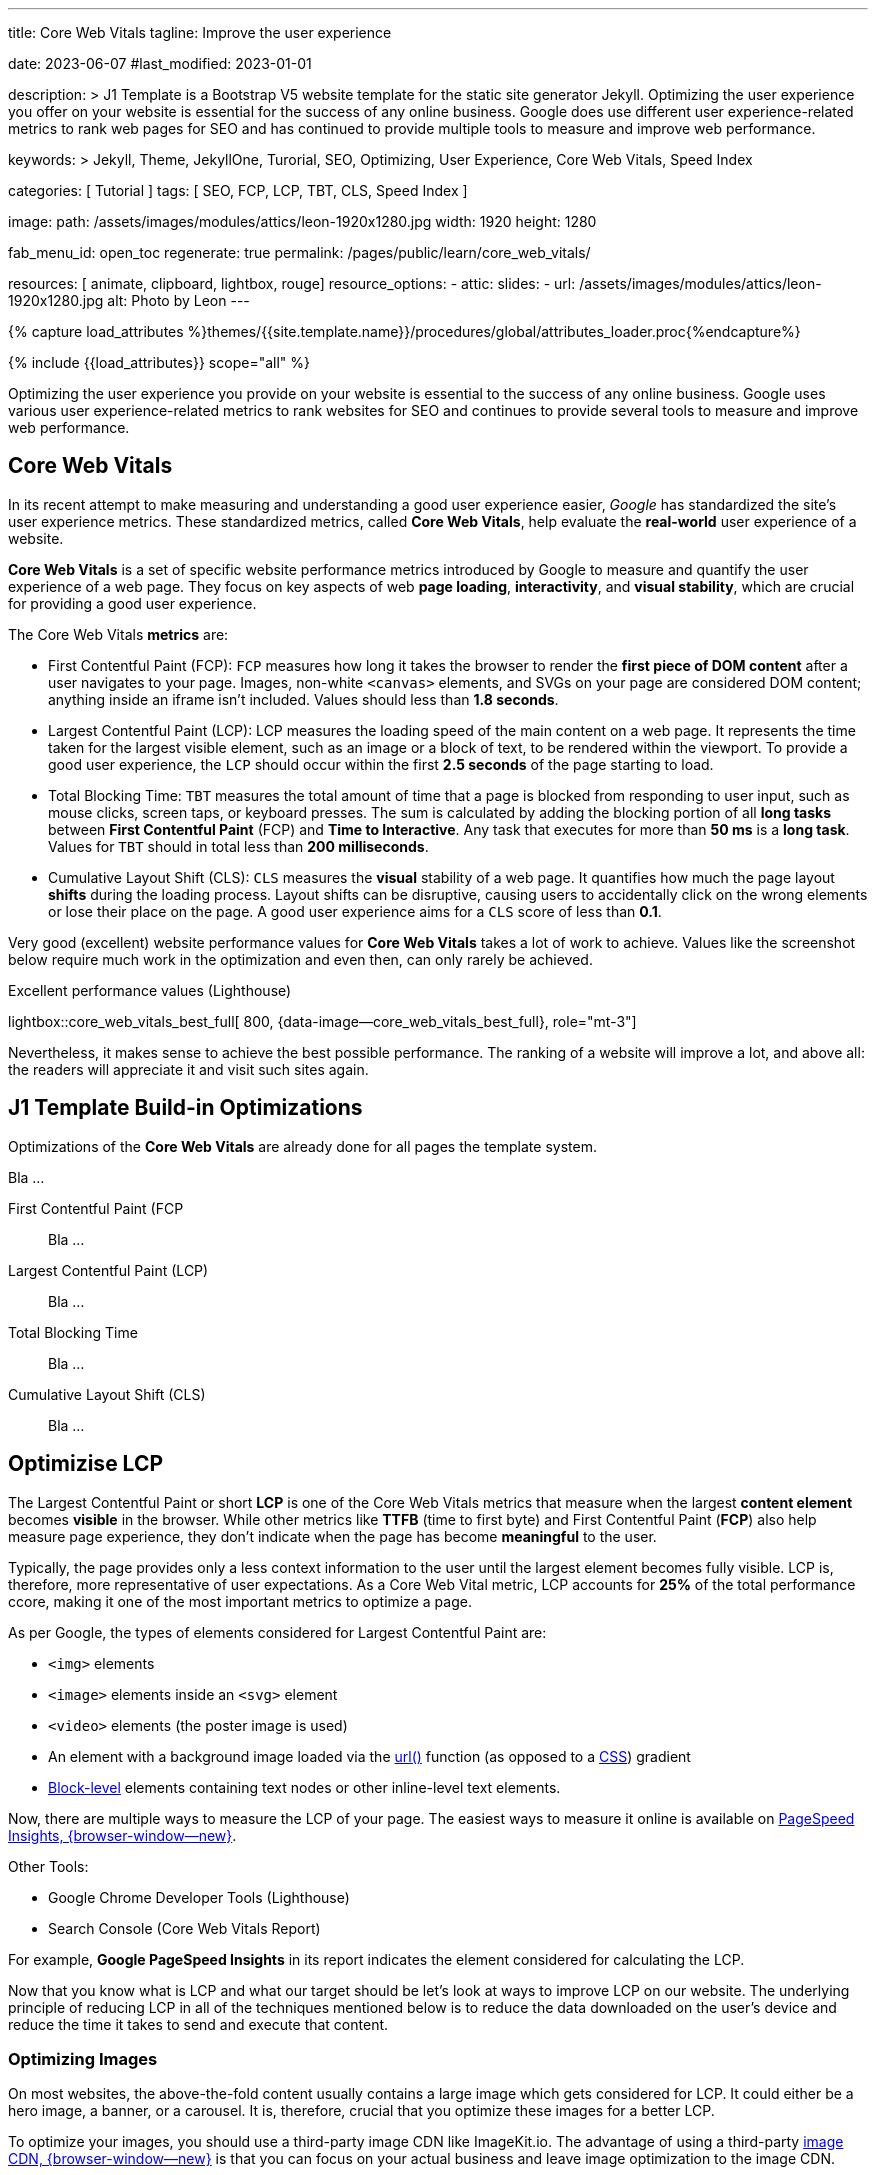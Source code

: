 ---
title:                                  Core Web Vitals
tagline:                                Improve the user experience

date:                                   2023-06-07
#last_modified:                         2023-01-01

description: >
                                        J1 Template is a Bootstrap V5 website template for the static
                                        site generator Jekyll.
                                        Optimizing the user experience you offer on your website is essential
                                        for the success of any online business. Google does use different user
                                        experience-related metrics to rank web pages for SEO and has continued
                                        to provide multiple tools to measure and improve web performance.

keywords: >
                                        Jekyll, Theme, JekyllOne, Turorial, SEO, Optimizing, User Experience,
                                        Core Web Vitals, Speed Index

categories:                             [ Tutorial ]
tags:                                   [ SEO, FCP, LCP, TBT, CLS, Speed Index ]

image:
  path:                                 /assets/images/modules/attics/leon-1920x1280.jpg
  width:                                1920
  height:                               1280

fab_menu_id:                            open_toc
regenerate:                             true
permalink:                              /pages/public/learn/core_web_vitals/

resources:                              [ animate, clipboard, lightbox, rouge]
resource_options:
  - attic:
      slides:
        - url:                          /assets/images/modules/attics/leon-1920x1280.jpg
          alt:                          Photo by Leon
---

// Page Initializer
// =============================================================================
// Enable the Liquid Preprocessor
:page-liquid:

// Set (local) page attributes here
// -----------------------------------------------------------------------------
// :page--attr:                         <attr-value>

//  Load Liquid procedures
// -----------------------------------------------------------------------------
{% capture load_attributes %}themes/{{site.template.name}}/procedures/global/attributes_loader.proc{%endcapture%}

// Load page attributes
// -----------------------------------------------------------------------------
{% include {{load_attributes}} scope="all" %}


// Page content
// ~~~~~~~~~~~~~~~~~~~~~~~~~~~~~~~~~~~~~~~~~~~~~~~~~~~~~~~~~~~~~~~~~~~~~~~~~~~~~
[role="dropcap"]
Optimizing the user experience you provide on your website is essential to
the success of any online business. Google uses various user experience-related
metrics to rank websites for SEO and continues to provide several tools to
measure and improve web performance.

// Include sub-documents (if any)
// -----------------------------------------------------------------------------
// See: https://css-tricks.com/improve-largest-contentful-paint-lcp-on-your-website-with-ease/
[role="mt-5"]
== Core Web Vitals

In its recent attempt to make measuring and understanding a good user
experience easier, _Google_ has standardized the site's user experience
metrics. These standardized metrics, called *Core Web Vitals*, help
evaluate the *real-world* user experience of a website.

*Core Web Vitals* is a set of specific website performance metrics introduced
by Google to measure and quantify the user experience of a web page. They
focus on key aspects of web *page loading*, *interactivity*, and
*visual stability*, which are crucial for providing a good user experience.

The Core Web Vitals *metrics* are:

* First Contentful Paint (FCP): `FCP` measures how long it takes the browser
  to render the *first piece of DOM content* after a user navigates to your
  page. Images, non-white `<canvas>` elements, and SVGs on your page are
  considered DOM content; anything inside an iframe isn't included.
  Values should less than *1.8 seconds*.

* Largest Contentful Paint (LCP): LCP measures the loading speed of
  the main content on a web page. It represents the time taken for the
  largest visible element, such as an image or a block of text, to be
  rendered within the viewport. To provide a good user experience, the
  `LCP` should occur within the first *2.5 seconds* of the page starting
  to load.

* Total Blocking Time: `TBT` measures the total amount of time that a page
  is blocked from responding to user input, such as mouse clicks, screen
  taps, or keyboard presses. The sum is calculated by adding the blocking
  portion of all *long tasks* between *First Contentful Paint* (FCP) and
  *Time to Interactive*. Any task that executes for more than *50 ms* is a
  *long task*. Values for `TBT` should in total less than
  *200 milliseconds*.

* Cumulative Layout Shift (CLS): `CLS` measures the *visual* stability
  of a web page. It quantifies how much the page layout *shifts* during
  the loading process. Layout shifts can be disruptive, causing users
  to accidentally click on the wrong elements or lose their place on
  the page. A good user experience aims for a `CLS` score of less than
  *0.1*.

Very good (excellent) website performance values for *Core Web Vitals*
takes a lot of work to achieve. Values like the screenshot below require
much work in the optimization and even then, can only rarely be achieved.

.Excellent performance values (Lighthouse)
lightbox::core_web_vitals_best_full[ 800, {data-image--core_web_vitals_best_full}, role="mt-3"]

Nevertheless, it makes sense to achieve the best possible performance. The
ranking of a website will improve a lot, and above all: the readers will
appreciate it and visit such sites again.

[role="mt-5"]
== J1 Template Build-in Optimizations

Optimizations of the *Core Web Vitals* are already done for all pages
the template system.

Bla ...

First Contentful Paint (FCP::
Bla ...

Largest Contentful Paint (LCP)::
Bla ...

Total Blocking Time::
Bla ...

Cumulative Layout Shift (CLS)::
Bla ...

[role="mt-5"]
== Optimizise LCP

The Largest Contentful Paint or short *LCP* is one of the Core Web Vitals
metrics that measure when the largest *content element* becomes *visible* in
the browser. While other metrics like *TTFB* (time to first byte) and
First Contentful Paint (*FCP*) also help measure page experience, they don't
indicate when the page has become *meaningful* to the user.

Typically, the page provides only a less context information to the user
until the largest element becomes fully visible. LCP is, therefore, more
representative of user expectations. As a Core Web Vital metric, LCP accounts
for *25%* of the total performance ccore, making it one of the most important
metrics to optimize a page.

As per Google, the types of elements considered for Largest Contentful
Paint are:

* `<img>` elements
* `<image>` elements inside an `<svg>` element
* `<video>` elements (the poster image is used)
* An element with a background image loaded via the https://developer.mozilla.org/en-US/docs/Web/CSS/url[url()]
  function (as opposed to a
  https://developer.mozilla.org/en-US/docs/Web/CSS/CSS_Images/Using_CSS_gradients[CSS])
  gradient
* https://developer.mozilla.org/en-US/docs/Web/HTML/Block-level_elements[Block-level]
  elements containing text nodes or other inline-level text elements.

Now, there are multiple ways to measure the LCP of your page. The easiest
ways to measure it online is available on
https://imagekit.io/blog/improve-google-pagespeed-insights-score-for-images/?utm_source=css-tricks&utm_medium=sponsored_content&utm_campaign=csstricks_LCP[PageSpeed Insights, {browser-window--new}].

Other Tools:

* Google Chrome Developer Tools (Lighthouse)
* Search Console (Core Web Vitals Report)

For example, *Google PageSpeed Insights* in
its report indicates the element considered for calculating the LCP.

// image::https://i0.wp.com/css-tricks.com/wp-content/uploads/2021/09/LCP_Image.jpg?resize=1601%2C1201&ssl=1[image,width=558,height=419]

Now that you know what is LCP and what our target should be let’s look at
ways to improve LCP on our website. The underlying principle of reducing
LCP in all of the techniques mentioned below is to reduce the data downloaded
on the user’s device and reduce the time it takes to send and execute that
content.

=== Optimizing Images

On most websites, the above-the-fold content usually contains a large
image which gets considered for LCP. It could either be a hero image, a
banner, or a carousel. It is, therefore, crucial that you optimize these
images for a better LCP.

// image::https://i0.wp.com/css-tricks.com/wp-content/uploads/2021/09/optimised-vs-unoptimised.jpeg?resize=1600%2C681&ssl=1[image,width=1600,height=681]

To optimize your images, you should use a third-party image CDN like
ImageKit.io. The advantage of using a third-party
https://imagekit.io/blog/what-is-image-cdn-guide/?utm_source=css-tricks&utm_medium=sponsored_content&utm_campaign=csstricks_LCP[image CDN, {browser-window--new}]
is that you can focus on your actual business and leave image
optimization to the image CDN.

The image CDN would stay at the edge of technology evolution, and you
always get the best possible features with minimum ongoing investment.

ImageKit is a complete real-time image CDN that integrates with any
existing cloud storage like AWS S3, Azure, Google Cloud Storage, etc. It
even comes with its integrated image storage and manager called the
Media Library.

Here is how ImageKit can help you improve your LCP score.

==== Images in Lighter Formats

ImageKit detects if the user’s browser supports modern lighter formats
like WebP or AVIF and automatically delivers the image in the *lightest*
possible format in real-time. Formats like WebP are over 30% lighter
compared to their JPEG equivalents.

////
[role="mb-5"]
image::https://i0.wp.com/css-tricks.com/wp-content/uploads/2021/09/webp_jpg_image_size_comparison.jpeg?resize=1200%2C691&ssl=1[image,width=1200,height=691]
////

==== Automatically Compress Images

Not just converting the image to the correct format, ImageKit also
compresses your image to a smaller size. In doing so, it balances the
image’s visual quality and the output size.

You get the option to alter the compression level (or quality) in
real-time by just changing a URL parameter, thereby balancing your
business requirements of visual quality and load time.

// image::https://i0.wp.com/css-tricks.com/wp-content/uploads/2021/09/image-compression-comparison_quality.jpeg?resize=1750%2C860&ssl=1[image,width=1750,height=860]

==== Real-time Transformations for Images

Google uses mobile-first indexing for almost all websites. It is
therefore essential to optimize LCP for mobile more than that for
desktop. Every image needs to be scaled down to as per the layout’s
requirement.

For example, you would need the image in a smaller size on the product
listing page and a larger size on the product detail page. This resizing
ensures that you are not sending any additional bytes than what is
required for that particular page.

ImageKit allows you to transform
https://imagekit.io/responsive-images/?utm_source=css-tricks&utm_medium=sponsored_content&utm_campaign=csstricks_LCP[responsive images, {browser-window--new}]
in real-time just by adding the corresponding transformation in
the image URL. For example, the following image is resized to width
200px and height 300px by adding the height and width transformation
parameters in its URL.

////
[role="mb-5"]
image::https://i0.wp.com/css-tricks.com/wp-content/uploads/2021/09/eiffel-tower-example_200400.jpg?resize=200%2C400&ssl=1[image,width=200,height=400]
////

==== Caching Images

Image CDNs use a global
https://imagekit.io/blog/what-is-content-delivery-network-cdn-guide/?utm_source=css-tricks&utm_medium=sponsored_content&utm_campaign=csstricks_LCP[Content Delivery Network, {browser-window--new}]
(CDN) to deliver the images. Using a CDN ensures that images load from a
location closer to the user instead of your server, which could be halfway
across the globe.

// image::https://i0.wp.com/css-tricks.com/wp-content/uploads/2021/09/CDN_server_user.jpg?resize=702%2C250&ssl=1[image,width=702,height=250]

ImageKit, for example, uses AWS Cloudfront as its CDN, which has over
220 deliver nodes globally. A vast majority of the images get loaded in
less than 50ms. Additionally, it uses the proper caching directives to
cache the images on the user’s device, CDN nodes, and even its
processing network for a faster load time.

This helps to improve LCP on your website.


=== Client-side Optimization

==== Preload Critical Resources

There are certain cases where the browser may not prioritize loading a
visually important resource that impacts LCP. For example, a banner
image above the fold could be specified as a background image inside a
CSS file. Since the browser would never know about this image until the
CSS file is downloaded and parsed along with the DOM tree, it will not
prioritize loading it.

For such resources, you can preload them by adding a `<link>` tag with a
`rel= "preload"` attribute to the head section of your HTML document.

[source, html]
----
<!-- Example of preloading -->
<link rel="preload" src="banner_image.jpg">
----

While you can preload multiple resources in a document, you should
always restrict it to above-the-fold images or videos, page-wide font
files, or critical CSS and JS files.

==== Preconnect Third-party Origins

If you use third-party domains to deliver critical above-the-fold
content like JS, CSS, or images, then you would benefit by indicating to
the browser that a connection to that third-party domain needs to be
made as soon as possible. This is done using the `rel="preconnect"`
attribute of the `<link>` tag.

[source, html]
----
<link rel="preconnect" href="https://static.example.com">
----

With `preconnect` in place, the browser can save the domain connection
time when it downloads the actual resource later.

Subdomains like static.example.com, of your main website domain
example.com are also third-party domains in this context.

You can also use the _dns-prefetch_ as a fallback in browsers that don’t
support preconnect. This directive instructs the browser to complete the
DNS resolution to the third-party domain even if it cannot establish a
proper connection.

==== Compress Text Files

Any text-based data you load on your webpage should be compressed when
transferred over the network using a compression algorithm like gzip or
Brotli. SVGs, JSONs, API responses, JS and CSS files, and your main
page’s HTML are good candidates for compression using these algorithms.
This compression significantly reduces the amount of data that will get
downloaded on page load, therefore bringing down the LCP.

==== Remove Render-blocking Resources

When the browser receives the HTML page from your server, it parses the
DOM tree. If there is any external stylesheet or JS file in the DOM, the
browser has to pause for them before moving ahead with the parsing of
the remaining DOM tree.

These JS and CSS files are called render-blocking resources and delay
the LCP time. Here are some ways to reduce the blocking time for JS and
CSS files:

==== Remove Unnecessary Bundles

Avoid shipping huge bundles of JS and CSS files to the browser if they
are not needed. If the CSS can be downloaded a lot later, or a JS
functionality is not needed on a particular page, there is no reason to
load it up front and block the render in the browser.

Suppose you cannot split a particular file into smaller bundles, but it
is not critical to the functioning of the page either. In that case, you
can use the defer attribute of the script tag to indicate to the browser
that it can go ahead with the DOM parsing and continue to execute the JS
file at a later stage. Adding the defer attribute removes any blocker
for DOM parsing. The LCP, therefore, goes down.

==== Use Inline CSS

Critical CSS comprises the style definitions needed for the DOM that
appears in the first fold of your page. If the style definitions for
this part of the page are inline, i.e., in each element’s `style`
attribute, the browser has no dependency on the external CSS to style
these elements. Therefore, it can render the page quickly, and the LCP
goes down.

==== Minify Content

You should always minify the CSS and JS files before loading them in the
browser. CSS and JS files contain whitespace to make them legible, but
they are unnecessary for code execution. So, you can remove them, which
reduces the file size on production. Smaller file size means that the
files can load quickly, thereby reducing your LCP time.

Compression techniques, as discussed earlier, use data compression
algorithms to bring down the file size delivered over the network. Gzip
and Brotli are two compression algorithms.
https://imagekit.io/blog/what-and-why-brotli-compression/?utm_source=css-tricks&utm_medium=sponsored_content&utm_campaign=csstricks_LCP[Brotli compression, {browser-window--new}]
offers a superior compression ratio compared to Gzip and is
now supported on all major browsers, servers, and CDNs.


=== Server-side Optimization

A lot of computation, DB queries, and page construction happens on the
server. You should analyze the requests going to your servers and
identify the possible bottlenecks for responding to the requests. It
could be a DB query slowing things down or the building of the page on
your server.

You can apply best practices like caching of DB responses, pre-rendering
of pages, amongst others, to reduce the time it takes for your server to
respond to requests.

Of course, if the above does not improve the response time, you might
need to increase your server capacity to handle the number of requests
coming in.

==== Reduce Response Times

If your server takes long to respond to a request, then the time it
takes to render the page on the screen also goes up. It, therefore,
negatively affects every page speed metric, including LCP. To improve
your server response times, here is what you should do.

==== Content Delivery Network (CDN)

We have already seen above that using an image CDN like ImageKit
improves the loading time for your images. Your users get the content
delivered from a CDN node close to their location in milliseconds.

// image::https://i0.wp.com/css-tricks.com/wp-content/uploads/2021/09/with-cdn.jpg?resize=452%2C250&ssl=1[image,width=452,height=250]

You should extend the same to other content on your website. Using a CDN
for your static content like JS, CSS, and font files will significantly
speed up their load time. ImageKit does support the delivery of static
content through its systems.

You can also try to use a CDN for your HTML and APIs to cache those
responses on the CDN nodes. Given the dynamic nature of such content,
using a CDN for HTML or APIs can be a lot more complex than using a CDN
for static content.

////
[role="mt-5"]
== Conclusion

Core Web Vitals, which include LCP, have become a significant search
ranking factor and strongly correlate with the user experience.
Therefore, if you run an online business, you should optimize these
vitals to ensure the success of the same.

The above techniques have a significant impact on optimizing LCP. Using
ImageKit as your image CDN will give you a quick headstart.

https://imagekit.io/registration/?utm_source=css-tricks&utm_medium=sponsored_content&utm_campaign=csstricks_LCP[Sign-up for an forever free account, {browser-window--new}],
upload your images to the ImageKit storage,
or connect your origin, and start delivering optimized images in
minutes.
////
